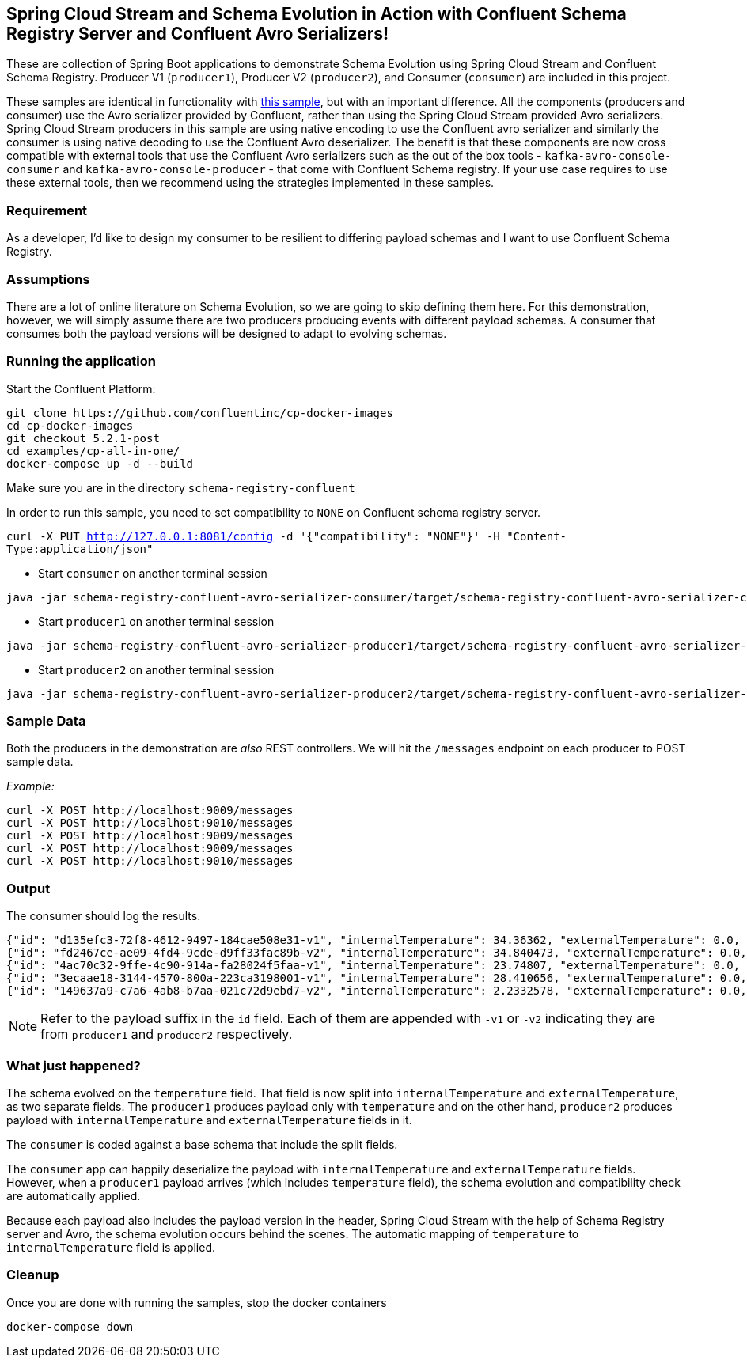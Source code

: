 == Spring Cloud Stream and Schema Evolution in Action with Confluent Schema Registry Server and Confluent Avro Serializers!

These are collection of Spring Boot applications to demonstrate Schema Evolution using Spring Cloud Stream and Confluent Schema Registry.
Producer V1 (`producer1`), Producer V2 (`producer2`), and Consumer (`consumer`) are included in this project.

These samples are identical in functionality with https://github.com/spring-cloud/spring-cloud-stream-samples/tree/master/schema-registry-samples/schema-registry-confluent[this sample],
but with an important difference. All the components (producers and consumer) use the Avro serializer provided by Confluent, rather than using the Spring Cloud Stream provided Avro serializers.
Spring Cloud Stream producers in this sample are using native encoding to use the Confluent avro serializer and similarly the consumer is using native decoding to use the Confluent Avro deserializer.
The benefit is that these components are now cross compatible with external tools that use the Confluent Avro serializers such
as the out of the box tools - `kafka-avro-console-consumer` and `kafka-avro-console-producer` - that come with Confluent Schema registry.
If your use case requires to use these external tools, then we recommend using the strategies implemented in these samples.

=== Requirement
As a developer, I'd like to design my consumer to be resilient to differing payload schemas and I want to use Confluent Schema Registry.

=== Assumptions
There are a lot of online literature on Schema Evolution, so we are going to skip defining them here. For this demonstration,
however, we will simply assume there are two producers producing events with different payload schemas. A consumer that
consumes both the payload versions will be designed to adapt to evolving schemas.

=== Running the application

Start the Confluent Platform:

```
git clone https://github.com/confluentinc/cp-docker-images
cd cp-docker-images
git checkout 5.2.1-post
cd examples/cp-all-in-one/
docker-compose up -d --build
```

Make sure you are in the directory `schema-registry-confluent`

In order to run this sample, you need to set compatibility to `NONE` on Confluent schema registry server.

`curl -X PUT http://127.0.0.1:8081/config -d '{"compatibility": "NONE"}' -H "Content-Type:application/json"`

- Start `consumer` on another terminal session
[source,bash]
----
java -jar schema-registry-confluent-avro-serializer-consumer/target/schema-registry-confluent-avro-serializer-consumer-0.0.1-SNAPSHOT.jar
----
- Start `producer1` on another terminal session
[source,bash]
----
java -jar schema-registry-confluent-avro-serializer-producer1/target/schema-registry-confluent-avro-serializer-producer1-0.0.1-SNAPSHOT.jar
----
- Start `producer2` on another terminal session
[source,bash]
----
java -jar schema-registry-confluent-avro-serializer-producer2/target/schema-registry-confluent-avro-serializer-producer2-0.0.1-SNAPSHOT.jar
----

=== Sample Data
Both the producers in the demonstration are _also_ REST controllers. We will hit the `/messages` endpoint on each producer
to POST sample data.

_Example:_
[source,bash]
----
curl -X POST http://localhost:9009/messages
curl -X POST http://localhost:9010/messages
curl -X POST http://localhost:9009/messages
curl -X POST http://localhost:9009/messages
curl -X POST http://localhost:9010/messages
----

=== Output
The consumer should log the results.

[source,bash,options=nowrap,subs=attributes]
----
{"id": "d135efc3-72f8-4612-9497-184cae508e31-v1", "internalTemperature": 34.36362, "externalTemperature": 0.0, "acceleration": 9.656547, "velocity": 33.29733}
{"id": "fd2467ce-ae09-4fd4-9cde-d9ff33fac89b-v2", "internalTemperature": 34.840473, "externalTemperature": 0.0, "acceleration": 9.709609, "velocity": 23.046476}
{"id": "4ac70c32-9ffe-4c90-914a-fa28024f5faa-v1", "internalTemperature": 23.74807, "externalTemperature": 0.0, "acceleration": 7.5003176, "velocity": 15.848035}
{"id": "3ecaae18-3144-4570-800a-223ca3198001-v1", "internalTemperature": 28.410656, "externalTemperature": 0.0, "acceleration": 1.752817, "velocity": 69.82016}
{"id": "149637a9-c7a6-4ab8-b7aa-021c72d9ebd7-v2", "internalTemperature": 2.2332578, "externalTemperature": 0.0, "acceleration": 6.251889, "velocity": 65.84996}
----

NOTE: Refer to the payload suffix in the `id` field. Each of them are appended with `-v1` or `-v2` indicating they are from
`producer1` and `producer2` respectively.

=== What just happened?
The schema evolved on the `temperature` field. That field is now split into `internalTemperature` and `externalTemperature`,
as two separate fields. The `producer1` produces payload only with `temperature` and on the other hand, `producer2` produces
payload with `internalTemperature` and `externalTemperature` fields in it.

The `consumer` is coded against a base schema that include the split fields.

The `consumer` app can happily deserialize the payload with `internalTemperature` and `externalTemperature` fields. However, when
a `producer1` payload arrives (which includes `temperature` field), the schema evolution and compatibility check are automatically
applied.

Because each payload also includes the payload version in the header, Spring Cloud Stream with the help of Schema
Registry server and Avro, the schema evolution occurs behind the scenes. The automatic mapping of `temperature` to
`internalTemperature` field is applied.

=== Cleanup

Once you are done with running the samples, stop the docker containers

`docker-compose down`
